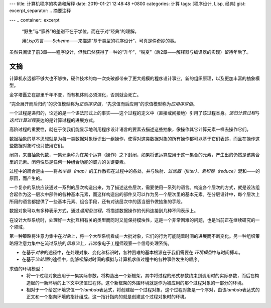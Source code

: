 ---
title: 计算机程序的构造和解释
date: 2019-01-21 12:48:48 +0800
categories: 计算
tags: [程序设计, Lisp, 经典]
gist: 
excerpt_separator: .. 摘要注释

---
.. container:: excerpt
    
    “野生”与“家养”的差别不在于学位，而在于对“经典”的理解。

    用\ *Lisp*\ 方言——\ *Scheme*\ ——来描述“基于类型的程序设计”，可真是件奇妙的事。

.. 摘要注释

虽然只阅读了前3章——程序设计，但我已然获得了一种的“升华”，“锐变”（后2章——解释器与编译器的实现）留待年后了。

文摘
----

计算机永远都不够大也不够快，硬件技术的每一次突破都带来了更大规模的程序设计事业，新的组织原理，以及更加丰富的抽象模型。

金字塔矗立在那里千年不变，而有机体则必须演化，否则就会死亡。

“完全展开而后归约”的求值模型称为\ *正则序求值*\ ，“先求值而后应用”的求值模型称为\ *应用序求值*\ 。

一个过程是递归的，论述的是一个语法形式上的事实——这个过程的定义中（直接或间接地）引用了该过程本身。\ *递归计算过程*\ 与\ *迭代计算过程*\ 表达的是计算过程的进展方式。

高阶过程的重要性，就在于使我们能显示地利用程序设计语言的要素去描述这些抽象，像操作其它计算元素一样去操作它们。

数据抽象的基本思想就是为每一类数据对象标识出一组操作，使得对这类数据对象的所有操作都可以基于它们表述，而且在操作这些数据对象时也只使用它们。

闭包，来自抽象代数，一集元素称为在某个运算（操作）之下封闭，如果将该运算应用于这一集合的元素，产生出的仍然是该集合里的元素。闭包性质是任何一种组合功能的威力的关键要素。

过程中的耦合是由——将\ *枚举器（map）*\ 的工作散布在过程中的各处，并与映射、\ *过滤器（filter）*\ 、\ *累积器（reduce）*\ 混和——的原因，而产生的。

一个复杂的系统应该通过一系列的层次构造出来，为了描述这些层次，需要使用一系列的语言。构造各个层次的方式，就是设法组合起作为这一层次中部件的各种基本元素，而这样构造出的部件又可以作为另一个层次里的基本元素。在分层设计中，每个层次上所用的语言都提供了一些基本元素、组合手段，还有对该层次中的适当细节做抽象的手段。

数据对象可以有多种表示方式，通过\ *通用型过程*\ ，将描述数据操作的代码连接到几种不同表示上。

在设计大型系统时，处理好一大批互相有关的类型而同时又能保持模块性，这是一个非常困难的问题，也是当前正在继续研究的一个领域。

第一种策略将注意力集中在\ *对象*\ 上，将一个大型系统看成一大批对象，它们的行为可能随着时间的进展而不断变化。另一种组织策略将注意力集中在流过系统的\ *信息流*\ 上，非常像电子工程师观察一个信号处理系统。

* 在基于\ *对象*\ 的途径中，在处理对象、变化和标识时，各种困难的基本根源在于我们需要在 \ *环境模型*\ 中与时间搏斗。
* 在基于\ *流处理*\ 的途径中，能够松解对时间的模拟与计算机求值过程中的各种事件发生的顺序。

求值的环境模型：
    * 将一个过程对象应用于一集实际参数，将构造出一个新框架，其中将过程的形式参数约束到调用时的实际参数，而后在构造起的一新环境的上下文中求值过程体。这个新框架的外围环境就是作为被应用的那个过程对象的一部分的环境。
    * 相对于一个给定环境求值一个\ *lambda*\ 表达式，将创建起一个过程对象，这个过程对象是一个序对，由该\ *lambda*\ 表达式的正文和一个指向环境的指针组成，这一指针指向的就是创建这个过程对象时的环境。
